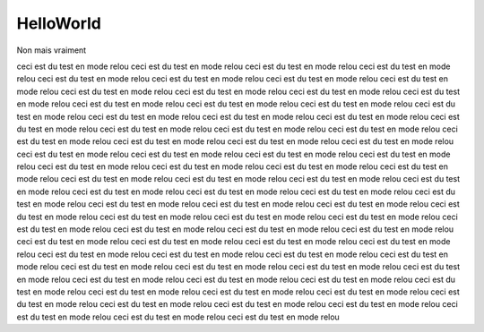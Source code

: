 HelloWorld
==========

.. todo:: This is a TOTO

Non mais vraiment

.. todo:: Chaussette

.. bk_begin2cols::

ceci est du test en mode relou
ceci est du test en mode relou
ceci est du test en mode relou
ceci est du test en mode relou
ceci est du test en mode relou
ceci est du test en mode relou
ceci est du test en mode relou
ceci est du test en mode relou
ceci est du test en mode relou
ceci est du test en mode relou
ceci est du test en mode relou
ceci est du test en mode relou
ceci est du test en mode relou
ceci est du test en mode relou
ceci est du test en mode relou
ceci est du test en mode relou
ceci est du test en mode relou
ceci est du test en mode relou
ceci est du test en mode relou
ceci est du test en mode relou
ceci est du test en mode relou
ceci est du test en mode relou
ceci est du test en mode relou
ceci est du test en mode relou
ceci est du test en mode relou
ceci est du test en mode relou
ceci est du test en mode relou
ceci est du test en mode relou
ceci est du test en mode relou
ceci est du test en mode relou
ceci est du test en mode relou
ceci est du test en mode relou
ceci est du test en mode relou
ceci est du test en mode relou
ceci est du test en mode relou
ceci est du test en mode relou
ceci est du test en mode relou
ceci est du test en mode relou
ceci est du test en mode relou
ceci est du test en mode relou
ceci est du test en mode relou
ceci est du test en mode relou
ceci est du test en mode relou
ceci est du test en mode relou
ceci est du test en mode relou
ceci est du test en mode relou
ceci est du test en mode relou
ceci est du test en mode relou
ceci est du test en mode relou
ceci est du test en mode relou
ceci est du test en mode relou
ceci est du test en mode relou
ceci est du test en mode relou
ceci est du test en mode relou
ceci est du test en mode relou
ceci est du test en mode relou
ceci est du test en mode relou
ceci est du test en mode relou
ceci est du test en mode relou
ceci est du test en mode relou
ceci est du test en mode relou
ceci est du test en mode relou
ceci est du test en mode relou
ceci est du test en mode relou
ceci est du test en mode relou
ceci est du test en mode relou
ceci est du test en mode relou
ceci est du test en mode relou
ceci est du test en mode relou
ceci est du test en mode relou
ceci est du test en mode relou
ceci est du test en mode relou
ceci est du test en mode relou
ceci est du test en mode relou
ceci est du test en mode relou
ceci est du test en mode relou
ceci est du test en mode relou
ceci est du test en mode relou
ceci est du test en mode relou
ceci est du test en mode relou

.. bk_end2cols::
